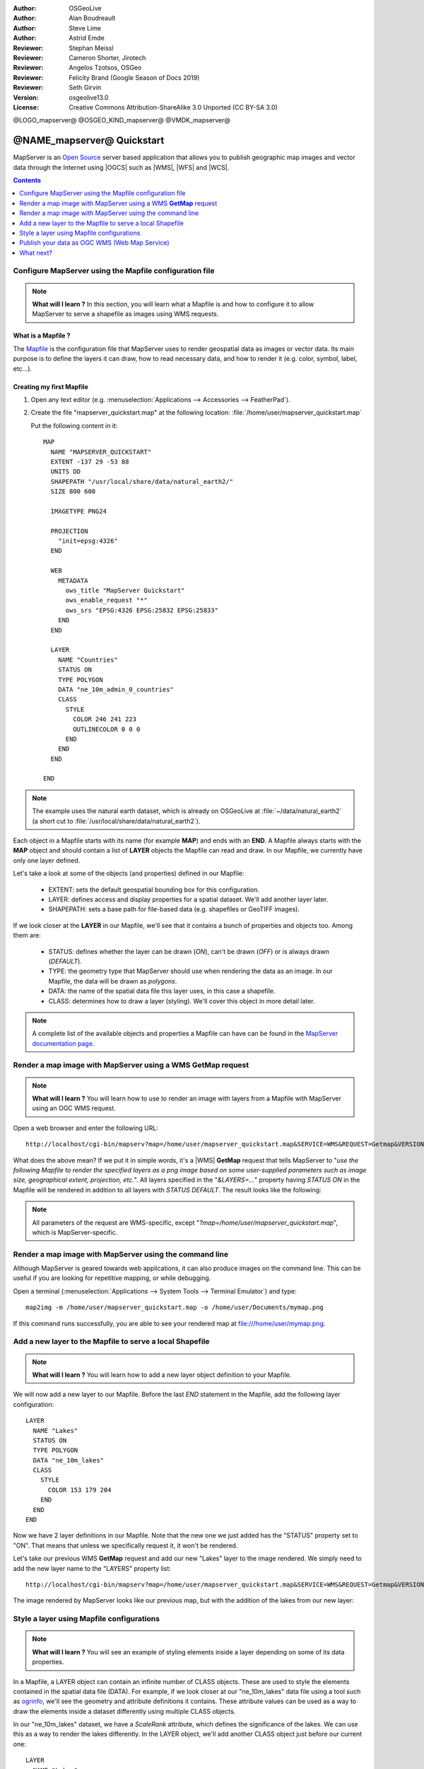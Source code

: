 :Author: OSGeoLive
:Author: Alan Boudreault
:Author: Steve Lime
:Author: Astrid Emde
:Reviewer: Stephan Meissl
:Reviewer: Cameron Shorter, Jirotech
:Reviewer: Angelos Tzotsos, OSGeo
:Reviewer: Felicity Brand (Google Season of Docs 2019)
:Reviewer: Seth Girvin
:Version: osgeolive13.0
:License: Creative Commons Attribution-ShareAlike 3.0 Unported  (CC BY-SA 3.0)

@LOGO_mapserver@
@OSGEO_KIND_mapserver@
@VMDK_mapserver@




================================================================================
@NAME_mapserver@ Quickstart
================================================================================

MapServer is an `Open Source <https://opensource.org/>`_ server based
application that allows you to publish geographic map images and vector data
through the Internet using |OGCS|
such as |WMS|, |WFS| and |WCS|.

.. contents:: Contents
    :local:
    :depth: 1


Configure MapServer using the Mapfile configuration file
========================================================

.. note::

  **What will I learn ?** In this section, you will learn what a
  Mapfile is and how to configure it to allow MapServer to serve a shapefile
  as images using WMS requests.

What is a Mapfile ?
-------------------

The `Mapfile <https://mapserver.org/mapfile/index.html>`_ is the
configuration file that MapServer uses to render geospatial data as images
or vector data. Its main purpose is to define the layers it can draw, how to
read necessary data, and how to render it (e.g. color, symbol, label, etc...).

Creating my first Mapfile
-------------------------

#. Open any text editor (e.g. :menuselection:`Applications --> Accessories -->
   FeatherPad`).
#. Create the file "mapserver_quickstart.map" at the following location:
   :file:`/home/user/mapserver_quickstart.map`


   Put the following content in it::

     MAP
       NAME "MAPSERVER_QUICKSTART"
       EXTENT -137 29 -53 88
       UNITS DD
       SHAPEPATH "/usr/local/share/data/natural_earth2/"
       SIZE 800 600

       IMAGETYPE PNG24

       PROJECTION
         "init=epsg:4326"
       END

       WEB
         METADATA
           ows_title "MapServer Quickstart"
           ows_enable_request "*"
           ows_srs "EPSG:4326 EPSG:25832 EPSG:25833"
         END
       END

       LAYER
         NAME "Countries"
         STATUS ON
         TYPE POLYGON
         DATA "ne_10m_admin_0_countries"
         CLASS
           STYLE
             COLOR 246 241 223
             OUTLINECOLOR 0 0 0
           END
         END
       END

     END

.. note::

  The example uses the natural earth dataset, which is already on OSGeoLive at :file:`~/data/natural_earth2` (a short cut to
  :file:`/usr/local/share/data/natural_earth2`).

Each object in a Mapfile starts with its name (for example **MAP**) and ends
with an **END**.  A Mapfile always starts with the **MAP** object and should
contain a list of **LAYER** objects the Mapfile can read and draw. In our
Mapfile, we currently have only one layer defined.

Let's take a look at some of the objects (and properties) defined in our
Mapfile:

 * EXTENT: sets the default geospatial bounding box for this configuration.
 * LAYER: defines access and display properties for a spatial dataset.  We'll
   add another layer later.
 * SHAPEPATH: sets a base path for file-based data (e.g. shapefiles or GeoTIFF
   images).

If we look closer at the **LAYER** in our Mapfile, we'll see that it
contains a bunch of properties and objects too. Among them are:

 * STATUS: defines whether the layer can be drawn (*ON*), can't be drawn
   (*OFF*) or is always drawn (*DEFAULT*).
 * TYPE: the geometry type that MapServer should use when rendering the data
   as an image. In our Mapfile, the data will be drawn as *polygons*.
 * DATA: the name of the spatial data file this layer uses, in this case a
   shapefile.
 * CLASS: determines how to draw a layer (styling). We'll cover this object in
   more detail later.

.. note::

  A complete list of the available objects and properties a Mapfile can have
  can be found in the `MapServer documentation page
  <https://mapserver.org/mapfile/index.html>`_.


Render a map image with MapServer using a WMS **GetMap** request
================================================================

.. note::

  **What will I learn ?** You will learn how to use to render an image with
  layers from a Mapfile with MapServer using an OGC WMS request.

Open a web browser and enter the following URL::

  http://localhost/cgi-bin/mapserv?map=/home/user/mapserver_quickstart.map&SERVICE=WMS&REQUEST=Getmap&VERSION=1.1.1&LAYERS=Countries&STYLES=&SRS=EPSG:4326&BBOX=-137,29,-53,88&FORMAT=PNG&WIDTH=800&HEIGHT=600

What does the above mean?  If we put it in simple words, it's a |WMS|
**GetMap**
request that tells MapServer to "*use the following Mapfile to render the
specified layers as a png image based on some user-supplied parameters such
as image size, geographical extent, projection, etc.*".  All layers
specified in the "*&LAYERS=...*" property having *STATUS ON* in the Mapfile
will be rendered in addition to all layers with *STATUS DEFAULT*. The
result looks like the following:

  .. image:: /images/projects/mapserver/mapserver_map.png
    :scale: 70 %

.. note::

  All parameters of the request are WMS-specific, except
  "*?map=/home/user/mapserver_quickstart.map*", which is MapServer-specific.



Render a map image with MapServer using the command line
========================================================

Although MapServer is geared towards web applications, it can also produce
images on the command line. This can be useful if you are looking for
repetitive mapping, or while debugging.

Open a terminal (:menuselection:`Applications --> System Tools --> Terminal
Emulator`) and type::

  map2img -m /home/user/mapserver_quickstart.map -o /home/user/Documents/mymap.png

If this command runs successfully, you are able to see your rendered map at
file:///home/user/mymap.png.


Add a new layer to the Mapfile to serve a local Shapefile
=========================================================

.. note::

  **What will I learn ?** You will learn how to add a new layer object
  definition to your Mapfile.

We will now add a new layer to our Mapfile. Before the last *END* statement
in the Mapfile, add the following layer configuration::

  LAYER
    NAME "Lakes"
    STATUS ON
    TYPE POLYGON
    DATA "ne_10m_lakes"
    CLASS
      STYLE
        COLOR 153 179 204
      END
    END
  END

Now we have 2 layer definitions in our Mapfile. Note that the new one we
just added has the "STATUS" property set to "ON". That means that unless we
specifically request it, it won't be rendered.

Let's take our previous WMS **GetMap** request and add our new "Lakes" layer
to the image rendered. We simply need to add the new layer name to the
"LAYERS" property list::

  http://localhost/cgi-bin/mapserv?map=/home/user/mapserver_quickstart.map&SERVICE=WMS&REQUEST=Getmap&VERSION=1.1.1&LAYERS=Countries,Lakes&STYLES=&SRS=EPSG:4326&BBOX=-137,29,-53,88&FORMAT=PNG&WIDTH=800&HEIGHT=600

The image rendered by MapServer looks like our previous map, but with the
addition of the lakes from our new layer:

  .. image:: /images/projects/mapserver/mapserver_lakes.png
    :scale: 70 %



Style a layer using Mapfile configurations
==========================================

.. note::

  **What will I learn ?** You will see an example of styling elements inside
  a layer depending on some of its data properties.

In a Mapfile, a LAYER object can contain an infinite number of CLASS
objects. These are used to style the elements contained in the spatial data
file (DATA). For example, if we look closer at our "ne_10m_lakes" data file
using a tool such as `ogrinfo <https://gdal.org/en/latest/programs/ogrinfo.html>`_, we'll
see the geometry and attribute definitions it contains. These attribute
values can be used as a way to draw the elements inside a dataset
differently using multiple CLASS objects.

In our "ne_10m_lakes" dataset, we have a *ScaleRank* attribute, which defines
the significance of the lakes. We can use this as a way to render
the lakes differently. In the LAYER object, we'll add another CLASS object
just before our current one::

  LAYER
    NAME "Lakes"
    STATUS ON
    TYPE POLYGON
    DATA "ne_10m_lakes"
    CLASSITEM "ScaleRank"
    CLASS
      EXPRESSION /0|1/
      STYLE
        COLOR 153 179 204
        OUTLINECOLOR 0 0 0
      END
    END
    CLASS
      STYLE
        COLOR 153 179 204
      END
    END
  END

What does our new CLASS object do? It basically tells MapServer to draw the
elements having the "ScaleRank" property equal to "0" or "1" with a black
outline. Class objects are always read from the top to the bottom for each
feature to be drawn. When a feature matches the "EXPRESSION" specified in a
class, that class is going to render the feature. If the feature does not
match a class the next class is checked. If a feature does not match any
class then it is not rendered at all but if the last class in a layer
contains no EXPRESSION then that class acts as a default. The LAYER
"CLASSITEM" property tells MapServer which attribute to use when evaluating
EXPRESSIONs defined in the CLASS objects.

The result of this new addition should make the big lakes in our map image
rendered with a black outline:

  .. image:: /images/projects/mapserver/mapserver_lakes_scalerank.png
    :scale: 70 %

.. note::

  Learn more about `EXPRESSIONS
  <https://mapserver.org/mapfile/expressions.html>`_ in MapServer.


Publish your data as OGC WMS (Web Map Service)
==============================================

MapServer supports different OGC Standards like OGC WMS, WFS or WCS. With OGC WMS you can publish your data as a Map Service and integrate the service in a Desktop GIS like QGIS or in a Web Client like OpenLayers or Mapbender.

Using QGIS Desktop to load your OGC WMS
---------------------------------------

#. Start QGIS via |menu_qgis|

#. Go to :menuselection:`Layer --> Add Layer --> Add WMS/WMTS Layer`.

#. Click button **New** and add a name and your Service URL

#. Save your settings:

   http://localhost/cgi-bin/mapserv?map=/home/user/mapserver_quickstart.map&SERVICE=WMS&REQUEST=GetCapabilities&VERSION=1.3.0

Then you can connect to your service and add one or more layers of the service to your QGIS project. If you choose the layer with the ID 0 you can load the whole service with all layers at once.

.. image:: /images/projects/mapserver/mapserver_load_wms_to_qgis.png
 :scale: 70 %


What next?
==========

This is a simple example, but you can do much, much more. The MapServer
project website contains many resources to help you get started. Here's a
few resources to check out next:

* Read the `Introduction to MapServer
  <https://mapserver.org/introduction.html#introduction>`_.
* Run through the `Getting Started with MapServer workshop
  <https://geographika.github.io/getting-started-with-mapserver/>`_.
* Have a look at the `MapServer Tutorial
  <https://www.mapserver.org/tutorial/index.html>`_ which contains more Mapfile
  examples.
* Check the `OGC Support and Configuration
  <https://www.mapserver.org/ogc/index.html>`_ to learn more about OGC
  standards in MapServer (WMS, WFS, SLD, WFS Filter Encoding, WCS, SOS, etc.).
* Ready to use MapServer? Then join the community on the `Mailing Lists
  <https://www.mapserver.org/community/lists.html>`_ to exchange ideas, discuss
  potential software improvements and ask questions.
